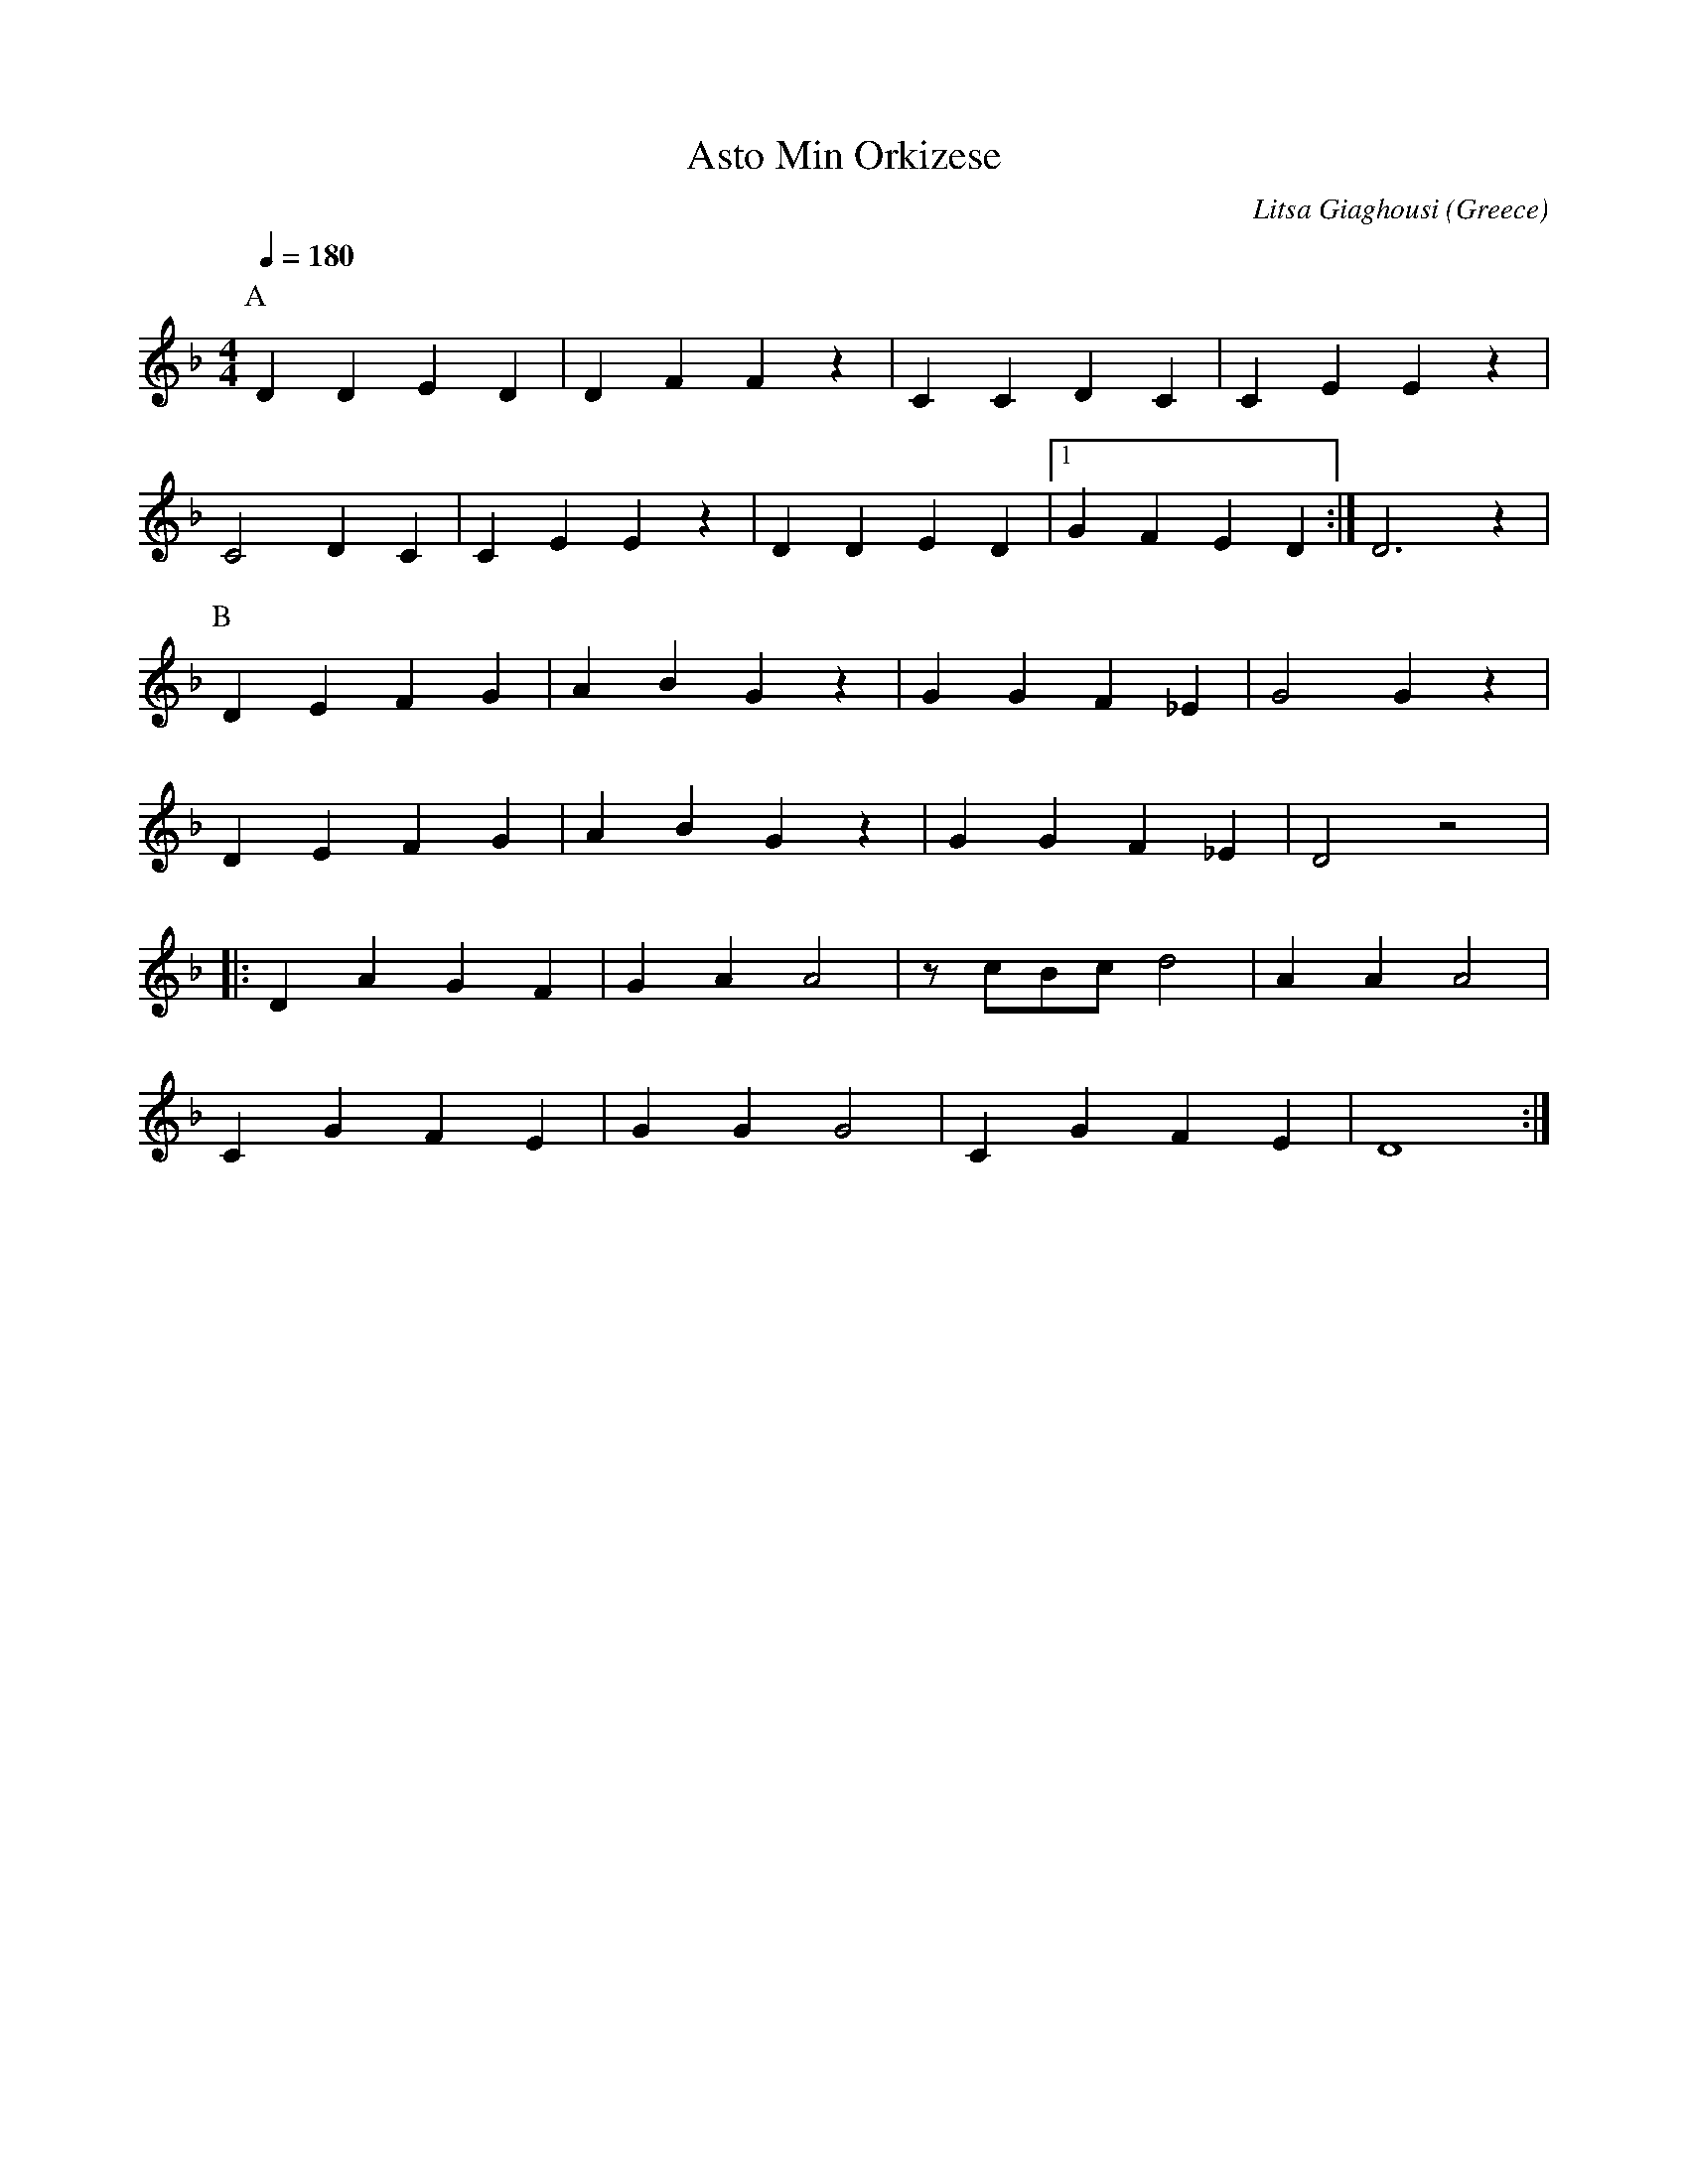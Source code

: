 X:2501
T: Asto Min Orkizese
O: Greece
C: Litsa Giaghousi
F: https://www.youtube.com/watch?v=IDm-YaC8Odc
M: 4/4
L: 1/4
K: Dm
Q: 1/4=180
%%MIDI program 68 Oboe
%%MIDI drum zd 39
%%MIDI drumon
P:A
D D E D|D F F z|C C D C |C E E z|
C2 D  C|C E E z|D D E D |[1G F E D:|D3 z|
P:B
D E F G|A B G z|G G F _E|G2 G z|
D E F G|A B G z|G G F _E|D2 z2|:
D A G F|G A A2 |z/c/B/c/ d2|A A A2|
C G F E|G G G2 |C G F E|D4:|
